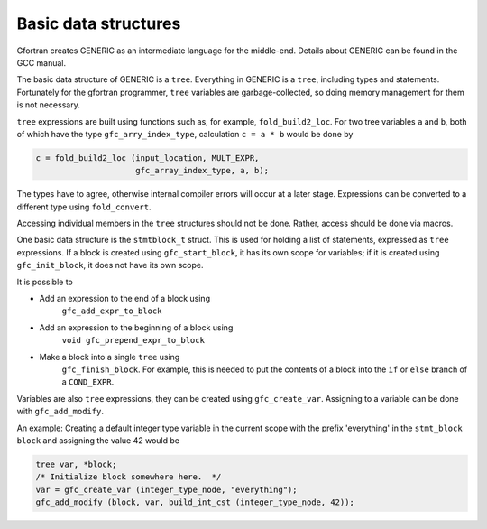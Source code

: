 .. _basic-data-structures:

Basic data structures
*********************

Gfortran creates GENERIC as an intermediate language for the
middle-end. Details about GENERIC can be found in the GCC manual.

The basic data structure of GENERIC is a ``tree``. Everything in
GENERIC is a ``tree``, including types and statements.  Fortunately
for the gfortran programmer, ``tree`` variables are
garbage-collected, so doing memory management for them is not
necessary.

``tree`` expressions are built using functions such as, for
example, ``fold_build2_loc``.  For two tree variables ``a`` and
``b``, both of which have the type ``gfc_arry_index_type``,
calculation ``c = a * b`` would be done by

.. code-block:: c++

  c = fold_build2_loc (input_location, MULT_EXPR,
                       gfc_array_index_type, a, b);

The types have to agree, otherwise internal compiler errors will occur
at a later stage.  Expressions can be converted to a different type
using ``fold_convert``.

Accessing individual members in the ``tree`` structures should not
be done. Rather, access should be done via macros.

One basic data structure is the ``stmtblock_t`` struct. This is
used for holding a list of statements, expressed as ``tree``
expressions.  If a block is created using ``gfc_start_block``, it
has its own scope for variables; if it is created using
``gfc_init_block``, it does not have its own scope.

It is possible to

* Add an expression to the end of a block using
        ``gfc_add_expr_to_block``

* Add an expression to the beginning of a block using
        ``void gfc_prepend_expr_to_block``

* Make a block into a single ``tree`` using
        ``gfc_finish_block``.  For example, this is needed to put the
        contents of a block into the ``if`` or ``else`` branch of
        a ``COND_EXPR``.

Variables are also ``tree`` expressions, they can be created using
``gfc_create_var``. Assigning to a variable can be done with
``gfc_add_modify``.

An example: Creating a default integer type variable in the current
scope with the prefix 'everything' in the ``stmt_block``
``block`` and assigning the value 42 would be

.. code-block:: c++

  tree var, *block;
  /* Initialize block somewhere here.  */
  var = gfc_create_var (integer_type_node, "everything");
  gfc_add_modify (block, var, build_int_cst (integer_type_node, 42));

